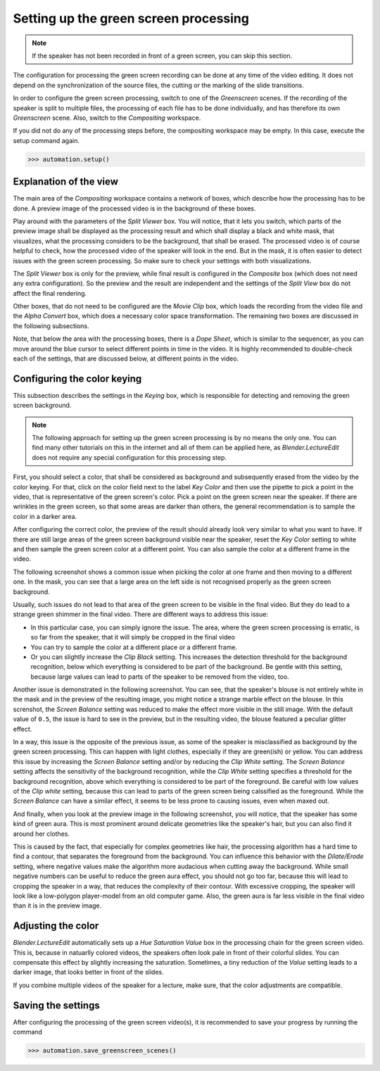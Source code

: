 .. _greenscreen:

Setting up the green screen processing
======================================

.. note::
   If the speaker has not been recorded in front of a green screen, you can skip this section.

The configuration for processing the green screen recording can be done at any time of the video editing.
It does not depend on the synchronization of the source files, the cutting or the marking of the slide transitions.

In order to configure the green screen processing, switch to one of the *Greenscreen* scenes.
If the recording of the speaker is split to multiple files, the processing of each file has to be done individually, and has therefore its own *Greenscreen* scene.
Also, switch to the *Compositing* workspace.

If you did not do any of the processing steps before, the compositing workspace may be empty.
In this case, execute the setup command again.

>>> automation.setup()


Explanation of the view
-----------------------

The main area of the *Compositing* workspace contains a network of boxes, which describe how the processing has to be done.
A preview image of the processed video is in the background of these boxes.

Play around with the parameters of the *Split Viewer* box.
You will notice, that it lets you switch, which parts of the preview image shall be displayed as the processing result and which shall display a black and white mask, that visualizes, what the processing considers to be the background, that shall be erased.
The processed video is of course helpful to check, how the processed video of the speaker will look in the end.
But in the mask, it is often easier to detect issues with the green screen processing.
So make sure to check your settings with both visualizations.

The *Split Viewer* box is only for the preview, while final result is configured in the *Composite* box (which does not need any extra configuration).
So the preview and the result are independent and the settings of the *Split View* box do not affect the final rendering.

Other boxes, that do not need to be configured are the *Movie Clip* box, which loads the recording from the video file and the *Alpha Convert* box, which does a necessary color space transformation.
The remaining two boxes are discussed in the following subsections.

Note, that below the area with the processing boxes, there is a *Dope Sheet*, which is similar to the sequencer, as you can move around the blue cursor to select different points in time in the video.
It is highly recommended to double-check each of the settings, that are discussed below, at different points in the video.


Configuring the color keying
----------------------------

This subsection describes the settings in the *Keying* box, which is responsible for detecting and removing the green screen background.

.. note::
   The following approach for setting up the green screen processing is by no means the only one.
   You can find many other tutorials on this in the internet and all of them can be applied here, as *Blender.LectureEdit* does not require any special configuration for this processing step.

First, you should select a color, that shall be considered as background and subsequently erased from the video by the color keying.
For that, click on the color field next to the label *Key Color* and then use the pipette to pick a point in the video, that is representative of the green screen's color.
Pick a point on the green screen near the speaker.
If there are wrinkles in the green screen, so that some areas are darker than others, the general recommendation is to sample the color in a darker area.

After configuring the correct color, the preview of the result should already look very similar to what you want to have.
If there are still large areas of the green screen background visible near the speaker, reset the *Key Color* setting to white and then sample the green screen color at a different point.
You can also sample the color at a different frame in the video.

The following screenshot shows a common issue when picking the color at one frame and then moving to a different one.
In the mask, you can see that a large area on the left side is not recognised properly as the green screen background.

.. image:: /images/blender_greenscreen_background.png
   :scale: 20%

Usually, such issues do not lead to that area of the green screen to be visible in the final video.
But they do lead to a strange green shimmer in the final video.
There are different ways to address this issue:

* In this particular case, you can simply ignore the issue.
  The area, where the green screen processing is erratic, is so far from the speaker, that it will simply be cropped in the final video
* You can try to sample the color at a different place or a different frame.
* Or you can slightly increase the *Clip Black* setting.
  This increases the detection threshold for the background recognition, below which everything is considered to be part of the background.
  Be gentle with this setting, because large values can lead to parts of the speaker to be removed from the video, too.

Another issue is demonstrated in the following screenshot.
You can see, that the speaker's blouse is not entirely white in the mask and in the preview of the resulting image, you might notice a strange marble effect on the blouse.
In this screnshot, the *Screen Balance* setting was reduced to make the effect more visible in the still image.
With the default value of ``0.5``, the issue is hard to see in the preview, but in the resulting video, the blouse featured a peculiar glitter effect.

.. image:: /images/blender_greenscreen_glitter.png
   :scale: 20%

In a way, this issue is the opposite of the previous issue, as some of the speaker is misclassified as background by the green screen processing.
This can happen with light clothes, especially if they are green(ish) or yellow.
You can address this issue by increasing the *Screen Balance* setting and/or by reducing the *Clip White* setting.
The *Screen Balance* setting affects the sensitivity of the background recognition, while the *Clip White* setting specifies a threshold for the background recognition, above which everything is considered to be part of the foreground.
Be careful with low values of the *Clip white* setting, because this can lead to parts of the green screen being calssified as the foreground.
While the *Screen Balance* can have a similar effect, it seems to be less prone to causing issues, even when maxed out.

And finally, when you look at the preview image in the following screenshot, you will notice, that the speaker has some kind of green aura.
This is most prominent around delicate geometries like the speaker's hair, but you can also find it around her clothes.

.. image:: /images/blender_greenscreen_aura.png
   :scale: 20%

This is caused by the fact, that especially for complex geometries like hair, the processing algorithm has a hard time to find a contour, that separates the foreground from the background.
You can influence this behavior with the *Dilate/Erode* setting, where negative values make the algorithm more audacious when cutting away the background.
While small negative numbers can be useful to reduce the green aura effect, you should not go too far, because this will lead to cropping the speaker in a way, that reduces the complexity of their contour.
With excessive cropping, the speaker will look like a low-polygon player-model from an old computer game.
Also, the green aura is far less visible in the final video than it is in the preview image.


Adjusting the color
-------------------

*Blender.LectureEdit* automatically sets up a *Hue Saturation Value* box in the processing chain for the green screen video.
This is, because in natuarlly colored videos, the speakers often look pale in front of their colorful slides.
You can compensate this effect by slightly increasing the saturation.
Sometimes, a tiny reduction of the *Value* setting leads to a darker image, that looks better in front of the slides.

If you combine multiple videos of the speaker for a lecture, make sure, that the color adjustments are compatible.


Saving the settings
-------------------

After configuring the processing of the green screen video(s), it is recommended to save your progress by running the command

>>> automation.save_greenscreen_scenes()

